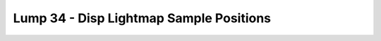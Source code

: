 Lump 34 - Disp Lightmap Sample Positions
========================================

.. _lump_34:

.. automodcon:: bsptools.structs.lump_34
   :members:
